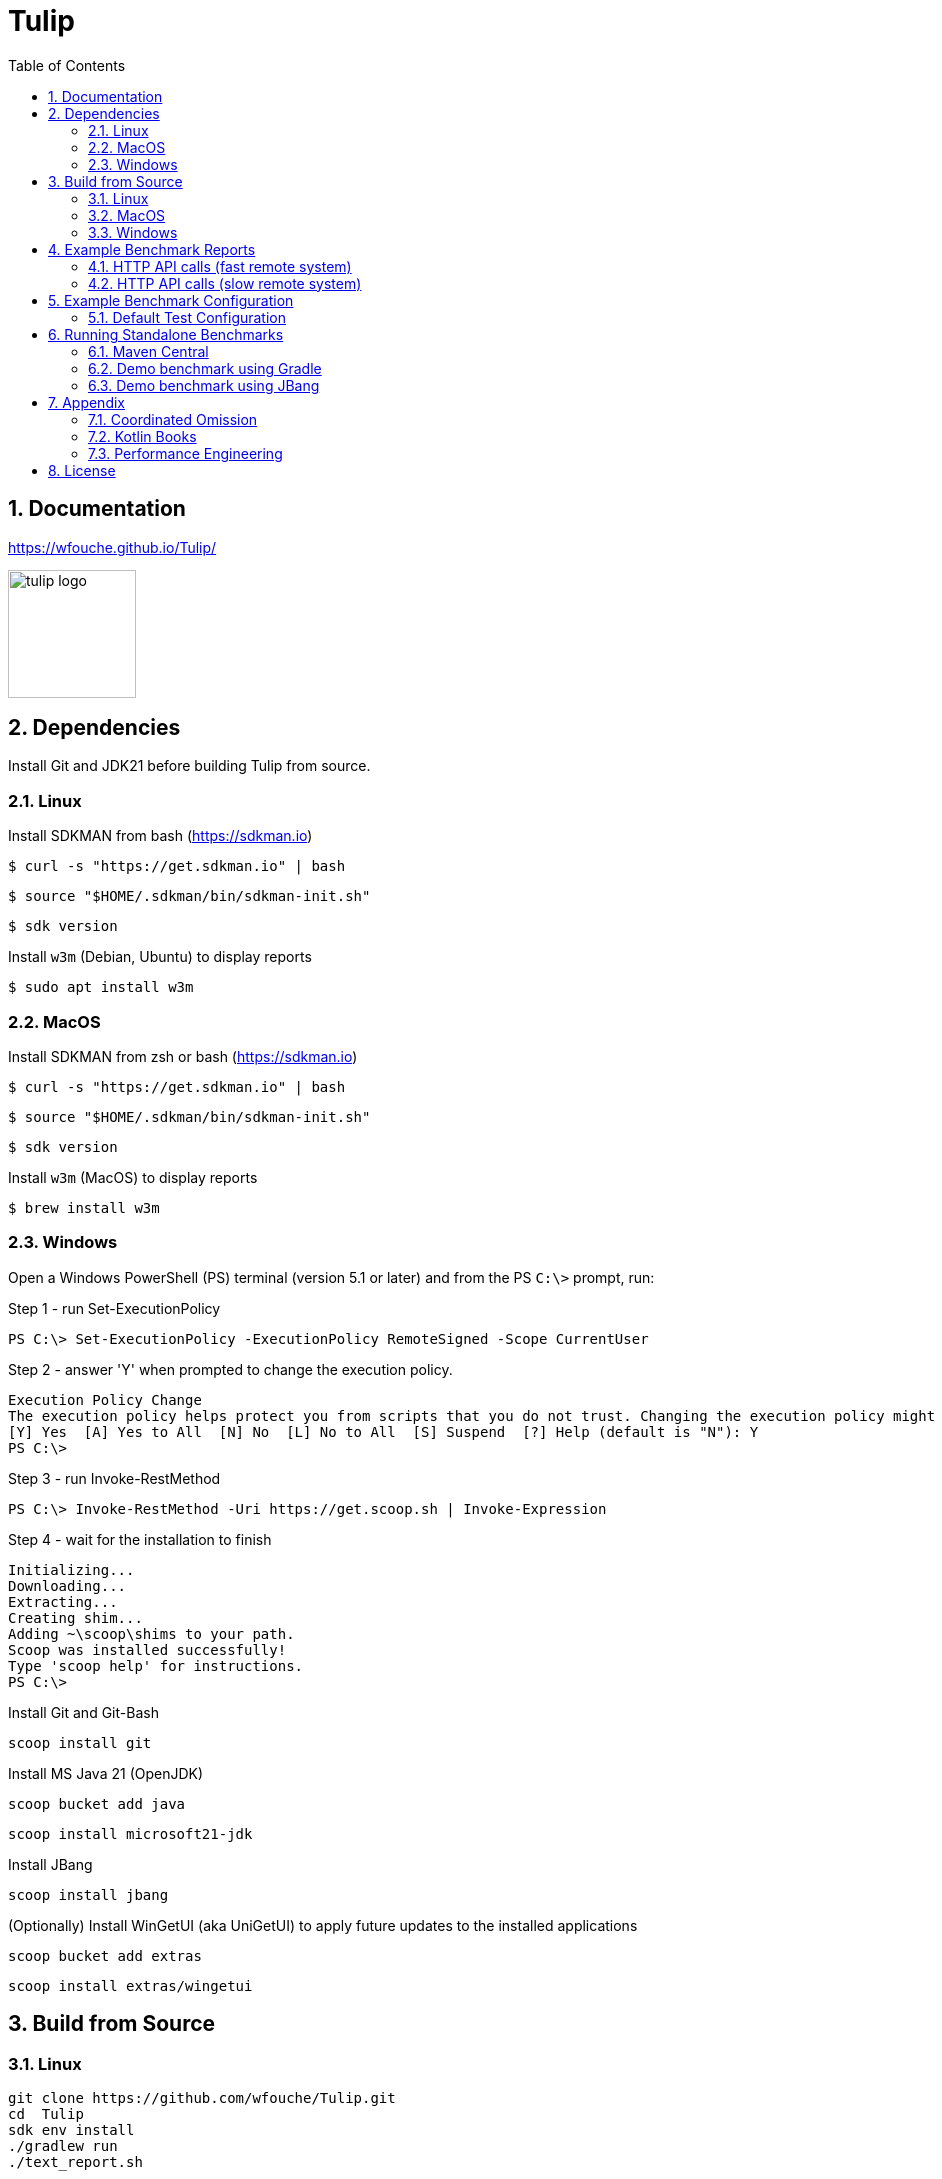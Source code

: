 = Tulip
:sectnums:
:toc:

== Documentation

https://wfouche.github.io/Tulip/

image::tulip_logo.svg[width=128]

== Dependencies

Install Git and JDK21 before building Tulip from source.

=== Linux

Install SDKMAN from bash (https://sdkman.io)
----
$ curl -s "https://get.sdkman.io" | bash
----

----
$ source "$HOME/.sdkman/bin/sdkman-init.sh"
----

----
$ sdk version
----

Install `w3m` (Debian, Ubuntu) to display reports
----
$ sudo apt install w3m
----

=== MacOS

Install SDKMAN from zsh or bash (https://sdkman.io)
----
$ curl -s "https://get.sdkman.io" | bash
----

----
$ source "$HOME/.sdkman/bin/sdkman-init.sh"
----

----
$ sdk version
----

Install `w3m` (MacOS) to display reports
----
$ brew install w3m
----

=== Windows

Open a Windows PowerShell (PS) terminal (version 5.1 or later) and from the PS `C:\>` prompt, run:

.Step 1 - run Set-ExecutionPolicy
----
PS C:\> Set-ExecutionPolicy -ExecutionPolicy RemoteSigned -Scope CurrentUser
----
.Step 2 - answer 'Y' when prompted to change the execution policy.
----
Execution Policy Change
The execution policy helps protect you from scripts that you do not trust. Changing the execution policy might expose you to the security risks described in the about_Execution_Policies help topic at https:/go.microsoft.com/fwlink/?LinkID=135170. Do you want to change the execution policy?
[Y] Yes  [A] Yes to All  [N] No  [L] No to All  [S] Suspend  [?] Help (default is "N"): Y
PS C:\>
----

.Step 3 - run Invoke-RestMethod
----
PS C:\> Invoke-RestMethod -Uri https://get.scoop.sh | Invoke-Expression
----

.Step 4 - wait for the installation to finish
----
Initializing...
Downloading...
Extracting...
Creating shim...
Adding ~\scoop\shims to your path.
Scoop was installed successfully!
Type 'scoop help' for instructions.
PS C:\>
----

Install Git and Git-Bash

[source,cmd]
----
scoop install git
----

Install MS Java 21 (OpenJDK)
----
scoop bucket add java
----

----
scoop install microsoft21-jdk
----

Install JBang
----
scoop install jbang
----

(Optionally) Install WinGetUI (aka UniGetUI) to apply future updates to the installed applications
----
scoop bucket add extras
----
----
scoop install extras/wingetui
----

== Build from Source

=== Linux

----
git clone https://github.com/wfouche/Tulip.git
cd  Tulip
sdk env install
./gradlew run
./text_report.sh
----

=== MacOS

----
git clone https://github.com/wfouche/Tulip.git
cd  Tulip
sdk env install
./gradlew run
./text_report.sh
----

=== Windows

----
git clone https://github.com/wfouche/Tulip.git
cd  Tulip
.\gradlew run
.\text_report.cmd
----

== Example Benchmark Reports

=== HTTP API calls (fast remote system)

[source,text,options=nowrap]
----
Tulip 2.0.0 / Micro-benchmarks / 2024-09-28 21:47:16

SID    Name            RID        Duration    #N     #F   Avg TPS    Min RT    Avg RT   Stdev   90p RT   99p RT   Max RT  Max RTT MQS AQS Max WT  Avg WT CPU  JMM
0   Init
    u:16        0                 0:00:00  32        0  484.848     0.0 ms   0.294 ms   1.4 ms 0.0 ms   8.1 ms   8.1 ms   28 21:4 1   0.9 49.4 ms 1.7 ms 0.0  12.2
    t:2         [0.start]         0:00:00  16        0  242.424     0.0 ms   0.538 ms   2.0 ms 0.0 ms   8.1 ms   8.1 ms   28 21:4 1   0.9 49.4 ms 1.7 ms 0.0  12.2
                [8.login]         0:00:00  16        0  242.424     0.0 ms   0.050 ms   0.1 ms 0.0 ms   0.3 ms   0.3 ms   28 21:4 1   0.9 49.4 ms 1.7 ms 0.0  12.2
                                  0:00:00  32        0  484.848     0.0 ms   0.294 ms   1.4 ms 0.0 ms   8.1 ms   8.1 ms   28 21:4 1   0.9 49.4 ms 1.7 ms 0.0  12.2

SID    Name            RID        Duration    #N     #F   Avg TPS    Min RT    Avg RT   Stdev   90p RT   99p RT   Max RT  Max RTT MQS AQS Max WT  Avg WT CPU  JMM
0   Max TPS-a
    u:16        0                 0:00:30  38578634  0  1285954.467 0.0 ms   0.000 ms   0.0 ms 0.0 ms   0.0 ms   0.3 ms   28 21:4 11  3.5 0.9 ms  0.0 ms 67.3 31.9
    t:2         1                 0:00:30  38263506  0  1275450.200 0.0 ms   0.000 ms   0.0 ms 0.0 ms   0.0 ms   0.1 ms   28 21:4 11  3.5 1.4 ms  0.0 ms 64.9 31.9
                2                 0:00:30  39110981  0  1303699.367 0.0 ms   0.000 ms   0.0 ms 0.0 ms   0.0 ms   0.1 ms   28 21:4 11  3.7 1.6 ms  0.0 ms 65.8 31.9
                [9.noop]          0:01:30  115953121 0  1288368.011 0.0 ms   0.000 ms   0.0 ms 0.0 ms   0.0 ms   0.3 ms   28 21:4 11  3.7 1.6 ms  0.0 ms 67.3 31.9
                                  0:01:30  115953121 0  1288368.011 0.0 ms   0.000 ms   0.0 ms 0.0 ms   0.0 ms   0.3 ms   28 21:4 11  3.7 1.6 ms  0.0 ms 67.3 31.9

SID    Name            RID        Duration    #N     #F   Avg TPS    Min RT    Avg RT   Stdev   90p RT   99p RT   Max RT  Max RTT MQS AQS Max WT  Avg WT CPU  JMM
0   Max TPS-b
    u:16        0                 0:00:30  29999999  0  999999.967  0.0 ms   0.000 ms   0.0 ms 0.0 ms   0.0 ms   0.1 ms   28 21:5 11  2.7 0.9 ms  0.0 ms 65.3 31.9
    t:2         1                 0:00:30  29999995  0  999999.833  0.0 ms   0.000 ms   0.0 ms 0.0 ms   0.0 ms   0.5 ms   28 21:5 11  2.7 0.8 ms  0.0 ms 64.3 31.9
                2                 0:00:30  29999997  0  999999.900  0.0 ms   0.000 ms   0.0 ms 0.0 ms   0.0 ms   0.1 ms   28 21:5 11  2.7 2.5 ms  0.0 ms 64.0 31.9
                [9.noop]          0:01:30  89999991  0  999999.900  0.0 ms   0.000 ms   0.0 ms 0.0 ms   0.0 ms   0.5 ms   28 21:5 11  2.7 2.5 ms  0.0 ms 65.3 31.9
                                  0:01:30  89999991  0  999999.900  0.0 ms   0.000 ms   0.0 ms 0.0 ms   0.0 ms   0.5 ms   28 21:5 11  2.7 2.5 ms  0.0 ms 65.3 31.9

SID    Name            RID        Duration    #N     #F   Avg TPS    Min RT    Avg RT   Stdev   90p RT   99p RT   Max RT  Max RTT MQS AQS Max WT  Avg WT CPU  JMM
0   Fixed TPS-a
    u:16        0                 0:00:30  3001      0  100.033     0.0 ms   12.284 ms  8.3 ms 25.1 ms  28.2 ms  28.3 ms  28 21:5 3   1.2 63.4 ms 6.8 ms 60.4 16.6
    t:2         1                 0:00:30  3001      0  100.033     0.0 ms   12.374 ms  8.4 ms 25.2 ms  28.2 ms  28.2 ms  28 21:5 3   1.2 60.2 ms 6.6 ms 3.4  16.6
                2                 0:00:30  3001      0  100.033     0.0 ms   12.275 ms  8.4 ms 25.2 ms  28.2 ms  28.3 ms  28 21:5 3   1.2 61.6 ms 6.7 ms 4.4  16.6
                3                 0:00:30  3001      0  100.033     0.0 ms   12.348 ms  8.3 ms 25.1 ms  28.2 ms  28.3 ms  28 21:5 3   1.2 66.1 ms 6.1 ms 4.9  16.6
                [1.DELAY-6ms]     0:02:00  2999      0  24.992      0.0 ms   6.102 ms   3.8 ms 11.2 ms  12.2 ms  12.3 ms  28 21:5 3   1.2 66.1 ms 6.8 ms 60.4 16.6
                [2.DELAY-14ms]    0:02:00  9005      0  75.042      0.0 ms   14.391 ms  8.4 ms 26.2 ms  28.2 ms  28.3 ms  28 21:5 3   1.2 66.1 ms 6.8 ms 60.4 16.6
                                  0:02:00  12004     0  100.033     0.0 ms   12.320 ms  8.3 ms 25.2 ms  28.2 ms  28.3 ms  28 21:5 3   1.2 66.1 ms 6.8 ms 60.4 16.6

SID    Name            RID        Duration    #N     #F   Avg TPS    Min RT    Avg RT   Stdev   90p RT   99p RT   Max RT  Max RTT MQS AQS Max WT  Avg WT CPU  JMM
0   Fixed TPS-b
    u:16        0                 0:00:30  3001      0  100.033     10.1 ms  10.167 ms  0.0 ms 10.2 ms  10.3 ms  10.4 ms  28 21:5 1   0.9 3.3 ms  0.3 ms 6.0  13.8
    t:2         1                 0:00:30  3001      0  100.033     10.1 ms  10.167 ms  0.0 ms 10.2 ms  10.2 ms  10.4 ms  28 21:5 1   1.0 3.0 ms  0.3 ms 3.6  13.8
                2                 0:00:30  3001      0  100.033     10.1 ms  10.165 ms  0.0 ms 10.2 ms  10.2 ms  10.3 ms  28 21:5 1   1.0 2.3 ms  0.3 ms 3.5  13.8
                3                 0:00:30  3001      0  100.033     10.1 ms  10.167 ms  0.0 ms 10.2 ms  10.2 ms  10.5 ms  28 21:5 1   1.0 2.3 ms  0.3 ms 3.5  12.0
                [10.DELAY-10ms]   0:02:00  12004     0  100.033     10.1 ms  10.167 ms  0.0 ms 10.2 ms  10.2 ms  10.5 ms  28 21:5 1   1.0 3.3 ms  0.3 ms 6.0  13.8
                                  0:02:00  12004     0  100.033     10.1 ms  10.167 ms  0.0 ms 10.2 ms  10.2 ms  10.5 ms  28 21:5 1   1.0 3.3 ms  0.3 ms 6.0  13.8

SID    Name            RID        Duration    #N     #F   Avg TPS    Min RT    Avg RT   Stdev   90p RT   99p RT   Max RT  Max RTT MQS AQS Max WT  Avg WT CPU  JMM
0   HTTP-a
    u:16        0                 0:00:30  310864    0  10362.133   0.1 ms   0.183 ms   0.0 ms 0.2 ms   0.3 ms   4.4 ms   28 21:5 11  8.4 8.8 ms  1.6 ms 94.8 93.7
    t:2         1                 0:00:30  310073    0  10335.767   0.1 ms   0.183 ms   0.0 ms 0.2 ms   0.3 ms   2.2 ms   28 21:5 11  8.4 7.0 ms  1.6 ms 72.5 93.7
                2                 0:00:30  309076    0  10302.533   0.1 ms   0.184 ms   0.0 ms 0.2 ms   0.3 ms   1.8 ms   28 21:5 11  8.4 5.7 ms  1.6 ms 72.9 93.7
                [3.HTTP-posts]    0:01:30  186002    0  2066.689    0.1 ms   0.183 ms   0.0 ms 0.2 ms   0.3 ms   2.6 ms   28 21:5 11  8.4 8.8 ms  1.6 ms 94.8 93.7
                [4.HTTP-comments] 0:01:30  186006    0  2066.733    0.1 ms   0.183 ms   0.0 ms 0.2 ms   0.3 ms   1.9 ms   28 21:5 11  8.4 8.8 ms  1.6 ms 94.8 93.7
                [5.HTTP-albums]   0:01:30  186002    0  2066.689    0.1 ms   0.184 ms   0.0 ms 0.2 ms   0.3 ms   2.3 ms   28 21:5 11  8.4 8.8 ms  1.6 ms 94.8 93.7
                [6.HTTP-photos]   0:01:30  186002    0  2066.689    0.1 ms   0.184 ms   0.0 ms 0.2 ms   0.3 ms   3.8 ms   28 21:5 11  8.4 8.8 ms  1.6 ms 94.8 93.7
                [7.HTTP-todos]    0:01:30  186001    0  2066.678    0.1 ms   0.184 ms   0.0 ms 0.2 ms   0.3 ms   4.4 ms   28 21:5 11  8.4 8.8 ms  1.6 ms 94.8 93.7
                                  0:01:30  930013    0  10333.478   0.1 ms   0.183 ms   0.0 ms 0.2 ms   0.3 ms   4.4 ms   28 21:5 11  8.4 8.8 ms  1.6 ms 94.8 93.7

SID    Name            RID        Duration    #N     #F   Avg TPS    Min RT    Avg RT   Stdev   90p RT   99p RT   Max RT  Max RTT MQS AQS Max WT  Avg WT CPU  JMM
0   HTTP-b
    u:16        0                 0:00:30  37500     0  1250.000    0.2 ms   0.614 ms   0.1 ms 0.8 ms   0.9 ms   2.3 ms   28 21:5 3   1.1 1.9 ms  0.1 ms 69.4 93.7
    t:2         1                 0:00:30  37501     0  1250.033    0.2 ms   0.626 ms   0.1 ms 0.8 ms   0.9 ms   2.3 ms   28 22:0 2   1.1 2.1 ms  0.1 ms 34.7 93.7
                2                 0:00:30  37501     0  1250.033    0.2 ms   0.575 ms   0.2 ms 0.8 ms   0.9 ms   5.5 ms   28 22:0 4   1.1 5.3 ms  0.1 ms 35.2 93.7
                [3.HTTP-posts]    0:01:30  22499     0  249.989     0.2 ms   0.602 ms   0.1 ms 0.8 ms   0.9 ms   2.4 ms   28 22:0 4   1.1 5.3 ms  0.1 ms 69.4 93.7
                [4.HTTP-comments] 0:01:30  22497     0  249.967     0.2 ms   0.605 ms   0.2 ms 0.8 ms   0.9 ms   5.5 ms   28 22:0 4   1.1 5.3 ms  0.1 ms 69.4 93.7
                [5.HTTP-albums]   0:01:30  22502     0  250.022     0.2 ms   0.604 ms   0.2 ms 0.8 ms   0.9 ms   2.5 ms   28 22:0 4   1.1 5.3 ms  0.1 ms 69.4 93.7
                [6.HTTP-photos]   0:01:30  22503     0  250.033     0.2 ms   0.607 ms   0.2 ms 0.8 ms   0.9 ms   3.7 ms   28 22:0 4   1.1 5.3 ms  0.1 ms 69.4 93.7
                [7.HTTP-todos]    0:01:30  22501     0  250.011     0.2 ms   0.606 ms   0.2 ms 0.8 ms   0.9 ms   1.9 ms   28 22:0 4   1.1 5.3 ms  0.1 ms 69.4 93.7
                                  0:01:30  112502    0  1250.022    0.2 ms   0.605 ms   0.2 ms 0.8 ms   0.9 ms   5.5 ms   28 22:0 4   1.1 5.3 ms  0.1 ms 69.4 93.7

SID    Name            RID        Duration    #N     #F   Avg TPS    Min RT    Avg RT   Stdev   90p RT   99p RT   Max RT  Max RTT MQS AQS Max WT  Avg WT CPU  JMM
0   Shutdown
    u:16        0                 0:00:01  16        0  9.950       100.2 ms 100.340 ms 0.2 ms 100.4 ms 101.3 ms 101.3 ms 28 22:0 1   1.0 0.1 ms  0.1 ms 31.7 93.7
    t:2         [99]              0:00:01  16        0  9.950       100.2 ms 100.340 ms 0.2 ms 100.4 ms 101.3 ms 101.3 ms 28 22:0 1   1.0 0.1 ms  0.1 ms 31.7 93.7
                                  0:00:01  16        0  9.950       100.2 ms 100.340 ms 0.2 ms 100.4 ms 101.3 ms 101.3 ms 28 22:0 1   1.0 0.1 ms  0.1 ms 31.7 93.7
----

=== HTTP API calls (slow remote system)

[source,text,options=nowrap]
----
Tulip 2.0.0 / Micro-benchmarks / 2024-09-28 21:24:21

SID    Name            RID        Duration    #N     #F   Avg TPS    Min RT    Avg RT    Stdev   90p RT   99p RT   Max RT  Max RTT MQS AQS  Max WT    Avg WT  CPU  JMM
0   Init
    u:16        0                 0:00:00  32        0  463.768     0.0 ms   0.213 ms   0.9 ms  0.1 ms   5.4 ms   5.4 ms   28 21:2 1   1.0 51.8 ms   1.8 ms   0.0  12.2
    t:2         [0.start]         0:00:00  16        0  231.884     0.0 ms   0.382 ms   1.3 ms  0.1 ms   5.4 ms   5.4 ms   28 21:2 1   1.0 51.8 ms   1.8 ms   0.0  12.2
                [8.login]         0:00:00  16        0  231.884     0.0 ms   0.044 ms   0.1 ms  0.0 ms   0.3 ms   0.3 ms   28 21:2 1   1.0 51.8 ms   1.8 ms   0.0  12.2
                                  0:00:00  32        0  463.768     0.0 ms   0.213 ms   0.9 ms  0.1 ms   5.4 ms   5.4 ms   28 21:2 1   1.0 51.8 ms   1.8 ms   0.0  12.2

SID    Name            RID        Duration    #N     #F   Avg TPS    Min RT    Avg RT    Stdev   90p RT   99p RT   Max RT  Max RTT MQS AQS  Max WT    Avg WT  CPU  JMM
0   Max TPS-a
    u:16        0                 0:00:30  39085066  0  1302835.533 0.0 ms   0.000 ms   0.0 ms  0.0 ms   0.0 ms   0.4 ms   28 21:2 11  3.7 3.1 ms    0.0 ms   95.9 30.3
    t:2         1                 0:00:30  39704671  0  1323489.033 0.0 ms   0.000 ms   0.0 ms  0.0 ms   0.0 ms   0.1 ms   28 21:2 11  3.8 1.0 ms    0.0 ms   65.3 30.3
                2                 0:00:30  39880431  0  1329347.700 0.0 ms   0.000 ms   0.0 ms  0.0 ms   0.0 ms   0.1 ms   28 21:2 11  3.8 1.4 ms    0.0 ms   65.9 30.3
                [9.noop]          0:01:30  118670168 0  1318557.422 0.0 ms   0.000 ms   0.0 ms  0.0 ms   0.0 ms   0.4 ms   28 21:2 11  3.8 3.1 ms    0.0 ms   95.9 30.3
                                  0:01:30  118670168 0  1318557.422 0.0 ms   0.000 ms   0.0 ms  0.0 ms   0.0 ms   0.4 ms   28 21:2 11  3.8 3.1 ms    0.0 ms   95.9 30.3

SID    Name            RID        Duration    #N     #F   Avg TPS    Min RT    Avg RT    Stdev   90p RT   99p RT   Max RT  Max RTT MQS AQS  Max WT    Avg WT  CPU  JMM
0   Max TPS-b
    u:16        0                 0:00:30  30000000  0  1000000.000 0.0 ms   0.000 ms   0.0 ms  0.0 ms   0.0 ms   0.1 ms   28 21:2 11  2.7 2.9 ms    0.0 ms   66.2 30.3
    t:2         1                 0:00:30  29999999  0  999999.967  0.0 ms   0.000 ms   0.0 ms  0.0 ms   0.0 ms   0.1 ms   28 21:2 11  2.7 1.6 ms    0.0 ms   64.3 30.3
                2                 0:00:30  29999998  0  999999.933  0.0 ms   0.000 ms   0.0 ms  0.0 ms   0.0 ms   0.1 ms   28 21:2 11  2.7 1.1 ms    0.0 ms   64.1 30.3
                [9.noop]          0:01:30  89999997  0  999999.967  0.0 ms   0.000 ms   0.0 ms  0.0 ms   0.0 ms   0.1 ms   28 21:2 11  2.7 2.9 ms    0.0 ms   66.2 30.3
                                  0:01:30  89999997  0  999999.967  0.0 ms   0.000 ms   0.0 ms  0.0 ms   0.0 ms   0.1 ms   28 21:2 11  2.7 2.9 ms    0.0 ms   66.2 30.3

SID    Name            RID        Duration    #N     #F   Avg TPS    Min RT    Avg RT    Stdev   90p RT   99p RT   Max RT  Max RTT MQS AQS  Max WT    Avg WT  CPU  JMM
0   Fixed TPS-a
    u:16        0                 0:00:30  3001      0  100.033     0.0 ms   12.263 ms  8.3 ms  25.1 ms  28.2 ms  28.2 ms  28 21:2 3   1.2 69.3 ms   6.7 ms   59.6 22.8
    t:2         1                 0:00:30  3001      0  100.033     0.0 ms   12.365 ms  8.4 ms  25.1 ms  28.2 ms  28.3 ms  28 21:3 3   1.2 69.4 ms   7.4 ms   4.5  22.8
                2                 0:00:30  3001      0  100.033     0.0 ms   12.186 ms  8.3 ms  24.2 ms  28.2 ms  28.2 ms  28 21:3 3   1.2 75.7 ms   6.3 ms   5.1  22.8
                3                 0:00:30  3001      0  100.033     0.0 ms   11.993 ms  8.2 ms  24.2 ms  28.2 ms  28.2 ms  28 21:3 3   1.2 72.4 ms   6.5 ms   4.8  22.8
                [1.DELAY-6ms]     0:02:00  3008      0  25.067      0.0 ms   6.124 ms   3.8 ms  11.2 ms  12.2 ms  12.3 ms  28 21:3 3   1.2 75.7 ms   7.4 ms   59.6 22.8
                [2.DELAY-14ms]    0:02:00  8996      0  74.967      0.0 ms   14.234 ms  8.4 ms  26.1 ms  28.2 ms  28.3 ms  28 21:3 3   1.2 75.7 ms   7.4 ms   59.6 22.8
                                  0:02:00  12004     0  100.033     0.0 ms   12.202 ms  8.3 ms  25.1 ms  28.2 ms  28.3 ms  28 21:3 3   1.2 75.7 ms   7.4 ms   59.6 22.8

SID    Name            RID        Duration    #N     #F   Avg TPS    Min RT    Avg RT    Stdev   90p RT   99p RT   Max RT  Max RTT MQS AQS  Max WT    Avg WT  CPU  JMM
0   Fixed TPS-b
    u:16        0                 0:00:30  3001      0  100.033     10.1 ms  10.156 ms  0.0 ms  10.2 ms  10.2 ms  10.4 ms  28 21:3 1   1.0 3.0 ms    0.3 ms   4.6  14.0
    t:2         1                 0:00:30  3001      0  100.033     10.0 ms  10.154 ms  0.0 ms  10.2 ms  10.2 ms  10.6 ms  28 21:3 1   1.0 2.6 ms    0.3 ms   6.4  14.0
                2                 0:00:30  3001      0  100.033     10.1 ms  10.153 ms  0.0 ms  10.2 ms  10.2 ms  11.2 ms  28 21:3 1   1.0 2.3 ms    0.3 ms   17.6 13.8
                3                 0:00:30  3000      0  100.000     10.0 ms  10.155 ms  0.0 ms  10.2 ms  10.2 ms  10.4 ms  28 21:3 1   1.0 2.2 ms    0.3 ms   4.8  10.4
                [10.DELAY-10ms]   0:02:00  12003     0  100.025     10.0 ms  10.155 ms  0.0 ms  10.2 ms  10.2 ms  11.2 ms  28 21:3 1   1.0 3.0 ms    0.3 ms   17.6 14.0
                                  0:02:00  12003     0  100.025     10.0 ms  10.155 ms  0.0 ms  10.2 ms  10.2 ms  11.2 ms  28 21:3 1   1.0 3.0 ms    0.3 ms   17.6 14.0

SID    Name            RID        Duration    #N     #F   Avg TPS    Min RT    Avg RT    Stdev   90p RT   99p RT   Max RT  Max RTT MQS AQS  Max WT    Avg WT  CPU  JMM
0   HTTP-a
    u:16        0                 0:00:30  1487      0  49.567      28.7 ms  38.651 ms  24.7 ms 44.8 ms  63.2 ms  954.7 ms 28 21:3 11  8.5 1400.8 ms 334.2 ms 34.3 13.0
    t:2         1                 0:00:30  1560      0  52.000      29.2 ms  37.214 ms  8.6 ms  43.6 ms  61.6 ms  235.4 ms 28 21:3 11  8.8 524.8 ms  330.0 ms 12.6 13.0
                2                 0:00:30  1538      0  51.267      28.6 ms  37.759 ms  6.8 ms  44.9 ms  58.4 ms  160.3 ms 28 21:3 11  8.5 566.3 ms  325.7 ms 14.0 13.0
                [3.HTTP-posts]    0:01:30  916       0  10.178      29.4 ms  38.936 ms  31.5 ms 44.5 ms  65.5 ms  954.7 ms 28 21:3 11  8.8 1400.8 ms 334.2 ms 34.3 13.0
                [4.HTTP-comments] 0:01:30  917       0  10.189      28.8 ms  37.540 ms  6.1 ms  44.5 ms  58.2 ms  90.1 ms  28 21:3 11  8.8 1400.8 ms 334.2 ms 34.3 13.0
                [5.HTTP-albums]   0:01:30  916       0  10.178      29.6 ms  37.761 ms  7.1 ms  44.9 ms  55.8 ms  160.3 ms 28 21:3 11  8.8 1400.8 ms 334.2 ms 34.3 13.0
                [6.HTTP-photos]   0:01:30  918       0  10.200      28.6 ms  37.475 ms  6.0 ms  43.9 ms  57.0 ms  111.4 ms 28 21:3 11  8.8 1400.8 ms 334.2 ms 34.3 13.0
                [7.HTTP-todos]    0:01:30  918       0  10.200      29.1 ms  37.603 ms  8.7 ms  44.8 ms  56.6 ms  235.4 ms 28 21:3 11  8.8 1400.8 ms 334.2 ms 34.3 13.0
                                  0:01:30  4585      0  50.944      28.6 ms  37.863 ms  15.5 ms 44.5 ms  60.6 ms  954.7 ms 28 21:3 11  8.8 1400.8 ms 334.2 ms 34.3 13.0

SID    Name            RID        Duration    #N     #F   Avg TPS    Min RT    Avg RT    Stdev   90p RT   99p RT   Max RT  Max RTT MQS AQS  Max WT    Avg WT  CPU  JMM
0   HTTP-b
    u:16        0                 0:00:30  1349      0  44.967      28.6 ms  38.323 ms  6.8 ms  45.5 ms  62.0 ms  134.4 ms 28 21:3 3   1.7 178.4 ms  50.6 ms  11.0 13.5
    t:2         1                 0:00:30  1397      2  46.567      29.1 ms  37.787 ms  7.3 ms  45.9 ms  61.5 ms  120.4 ms 28 21:3 3   1.7 193.2 ms  48.1 ms  8.0  13.5
                2                 0:00:30  1379      0  45.967      29.3 ms  37.891 ms  12.1 ms 44.1 ms  60.6 ms  435.5 ms 28 21:3 3   1.7 537.6 ms  49.2 ms  18.6 13.5
                [3.HTTP-posts]    0:01:30  822       0  9.133       29.1 ms  37.995 ms  7.7 ms  46.4 ms  62.0 ms  134.4 ms 28 21:3 3   1.7 537.6 ms  50.6 ms  18.6 13.5
                [4.HTTP-comments] 0:01:30  825       0  9.167       30.1 ms  38.068 ms  7.0 ms  45.0 ms  62.0 ms  123.0 ms 28 21:3 3   1.7 537.6 ms  50.6 ms  18.6 13.5
                [5.HTTP-albums]   0:01:30  827       2  9.189       29.5 ms  37.544 ms  5.3 ms  44.9 ms  55.2 ms  68.2 ms  28 21:3 3   1.7 537.6 ms  50.6 ms  18.6 13.5
                [6.HTTP-photos]   0:01:30  827       0  9.189       28.6 ms  37.959 ms  6.0 ms  45.6 ms  61.1 ms  74.0 ms  28 21:3 3   1.7 537.6 ms  50.6 ms  18.6 13.5
                [7.HTTP-todos]    0:01:30  824       0  9.156       29.3 ms  38.420 ms  15.5 ms 44.8 ms  62.7 ms  435.5 ms 28 21:3 3   1.7 537.6 ms  50.6 ms  18.6 13.5
                                  0:01:30  4125      2  45.833      28.6 ms  37.997 ms  9.1 ms  45.2 ms  61.2 ms  435.5 ms 28 21:3 3   1.7 537.6 ms  50.6 ms  18.6 13.5

SID    Name            RID        Duration    #N     #F   Avg TPS    Min RT    Avg RT    Stdev   90p RT   99p RT   Max RT  Max RTT MQS AQS  Max WT    Avg WT  CPU  JMM
0   Shutdown
    u:16        0                 0:00:01  16        0  9.944       100.2 ms 100.340 ms 0.1 ms  100.4 ms 100.9 ms 100.9 ms 28 21:3 1   1.0 0.1 ms    0.1 ms   5.3  13.5
    t:2         [99]              0:00:01  16        0  9.944       100.2 ms 100.340 ms 0.1 ms  100.4 ms 100.9 ms 100.9 ms 28 21:3 1   1.0 0.1 ms    0.1 ms   5.3  13.5
                                  0:00:01  16        0  9.944       100.2 ms 100.340 ms 0.1 ms  100.4 ms 100.9 ms 100.9 ms 28 21:3 1   1.0 0.1 ms    0.1 ms   5.3  13.5
----

== Example Benchmark Configuration

=== Default Test Configuration

[source,json]
----
{
    "static": {
        "description": "Micro-benchmarks",
        "output_filename": "benchmark_output.json",
        "report_filename": "benchmark_report.html",
        "user_class": "org.example.user.HttpUser",
        "user_params": {
            "url": "https://jsonplaceholder.typicode.com"
        },
        "user_actions": {
            "0": "onStart",
            "1": "DELAY-6ms",
            "2": "DELAY-14ms",
            "3": "HTTP-posts",
            "4": "HTTP-comments",
            "5": "HTTP-albums",
            "6": "HTTP-photos",
            "7": "HTTP-todos",
            "8": "Login",
            "9": "NOOP",
            "10": "DELAY-10ms",
            "99": "onStop"
        }
    },
    "contexts": [
        {
            "name": "Scenario-1",
            "enabled": true,
            "num_users": 16,
            "num_threads": 2
        },
        {
            "name": "Scenario-2",
            "enabled": false,
            "num_users": 32,
            "num_threads": 4
        }
    ],
    "benchmarks": [
        {
            "name": "Init",
            "actions": [
                {
                    "id": 0
                },
                {
                    "id": 8
                }
            ]
        },
        {
            "name": "Max TPS-a",
            "enabled": true,
            "throughput_rate": 0.0,
            "worker_thread_queue_size": 0,
            "time": {
                "pre_warmup_duration": 15,
                "warmup_duration": 30,
                "benchmark_duration": 30,
                "benchmark_repeat_count": 3
            },
            "actions": [
                {
                    "id": 9
                }
            ]
        },
        {
            "name": "Max TPS-b",
            "enabled": true,
            "throughput_rate": 1000000.0,
            "worker_thread_queue_size": 0,
            "time": {
                "pre_warmup_duration": 15,
                "warmup_duration": 30,
                "benchmark_duration": 30,
                "benchmark_repeat_count": 3
            },
            "actions": [
                {
                    "id": 9
                }
            ]
        },
        {
            "name": "Max TPS-c",
            "enabled": true,
            "throughput_rate": 250000.0,
            "worker_thread_queue_size": 4,
            "time": {
                "pre_warmup_duration": 15,
                "warmup_duration": 30,
                "benchmark_duration": 30,
                "benchmark_repeat_count": 3
            },
           "actions": [
                {
                    "id": 9
                }
            ]
        },
        {
            "name": "Fixed TPS-a",
            "enabled": true,
            "throughput_rate": 50.0,
            "worker_thread_queue_size": 1,
            "time": {
                "pre_warmup_duration": 15,
                "warmup_duration": 15,
                "benchmark_duration": 30,
                "benchmark_repeat_count": 4
            },
            "actions": [
                {
                    "id": 1,
                    "weight": 25
                },
                {
                    "id": 2,
                    "weight": 75
                }
            ]
        },
        {
            "name": "Fixed TPS-b",
            "enabled": true,
            "throughput_rate": 50.0,
            "worker_thread_queue_size": 1,
            "time": {
                "pre_warmup_duration": 15,
                "warmup_duration": 15,
                "benchmark_duration": 30,
                "benchmark_repeat_count": 4
            },
            "actions": [
                {
                    "id": 10
                }
            ]
        },
        {
            "name": "HTTP-a",
            "enabled": true,
            "throughput_rate": 0.0,
            "worker_thread_queue_size": 0,
            "time": {
                "pre_warmup_duration": 15,
                "warmup_duration": 15,
                "benchmark_duration": 30,
                "benchmark_repeat_count": 3
            },
            "actions": [
                {
                    "id": 3
                },
                {
                    "id": 4
                },
                {
                    "id": 5
                },
                {
                    "id": 6
                },
                {
                    "id": 7
                }
            ]
        },
        {
            "name": "HTTP-b",
            "enabled": true,
            "throughput_rate": 1250.0,
            "worker_thread_queue_size": 0,
            "time": {
                "pre_warmup_duration": 15,
                "warmup_duration": 15,
                "benchmark_duration": 30,
                "benchmark_repeat_count": 3
            },
            "actions": [
                {
                    "id": 3
                },
                {
                    "id": 4
                },
                {
                    "id": 5
                },
                {
                    "id": 6
                },
                {
                    "id": 7
                }
            ]
        },
        {
            "name": "HTTP-c",
            "enabled": false,
            "throughput_rate": 1250.0,
            "worker_thread_queue_size": 0,
            "time": {
                "pre_warmup_duration": 15,
                "warmup_duration": 15,
                "benchmark_duration": 30,
                "benchmark_repeat_count": 3
            },
            "workflow": "rest-api1"
        },
        {
            "name": "Shutdown",
            "actions": [
                {
                    "id": 99
                }
            ]
        }
    ]
}
----

== Running Standalone Benchmarks

=== Maven Central

The standalone benchmarks retrieve the tulip-runtime.jar from Maven Central.

.Maven (xml)
[source,xml]
----
<dependency>
    <groupId>io.github.wfouche.tulip</groupId>
    <artifactId>tulip-runtime</artifactId>
    <version>2.0.0</version>
</dependency>
----

=== Demo benchmark using Gradle

==== Linux or MacOS

----
$ cd tulip-standalone/mbench-gradle-amper
$ ./run_bench.sh
----

==== Windows

----
$ cd tulip-standalone\mbench-gradle-amper
$ .\run_bench.cmd
----

image::image-tulip-console-1.png[]

=== Demo benchmark using JBang


.Linux or MacOS
----
$ cd tulip-standalone/demo-jbang
$ ./run_bench.sh
----

==== Windows

----
$ cd tulip-standalone\demo-jbang
$ .\run_bench.cmd
----

== Appendix

=== Coordinated Omission

Tulip compensates for back-pressure from the system under test and adjusts the measured service times accordingly:

* https://redhatperf.github.io/post/coordinated-omission/

=== Kotlin Books

* https://www.manning.com/books/kotlin-in-action[Kotlin in Action, 1st Edition]
* https://www.manning.com/books/kotlin-in-action-second-edition[Kotlin in Action, 2nd Edition]
* https://typealias.com/start/[Kotlin: An Illustrated Guide]

=== Performance Engineering

* "Stop Rate Limiting! Capacity Management Done Right" by Jon Moore
** https://www.youtube.com/watch?v=m64SWl9bfvk

== License

[source,text]
----
Copyright 2024 Werner Fouché

Licensed under the Apache License, Version 2.0 (the "License");
you may not use this file except in compliance with the License.
You may obtain a copy of the License at

    http://www.apache.org/licenses/LICENSE-2.0

Unless required by applicable law or agreed to in writing, software
distributed under the License is distributed on an "AS IS" BASIS,
WITHOUT WARRANTIES OR CONDITIONS OF ANY KIND, either express or implied.
See the License for the specific language governing permissions and
limitations under the License.
----
